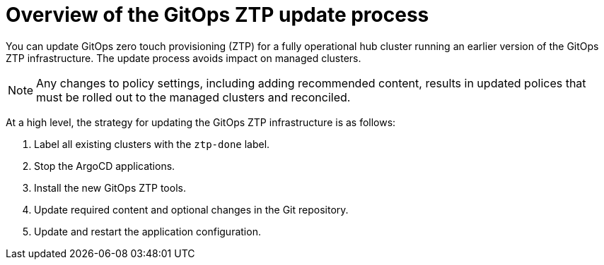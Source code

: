 // Module included in the following assemblies:
//
// * scalability_and_performance/ztp_far_edge/ztp-updating-gitops.adoc

:_mod-docs-content-type: PROCEDURE
[id="ztp-updating-gitops-ztp_{context}"]
= Overview of the GitOps ZTP update process

You can update GitOps zero touch provisioning (ZTP) for a fully operational hub cluster running an earlier version of the GitOps ZTP infrastructure. The update process avoids impact on managed clusters.

[NOTE]
====
Any changes to policy settings, including adding recommended content, results in updated polices that must be rolled out to the managed clusters and reconciled.
====

At a high level, the strategy for updating the GitOps ZTP infrastructure is as follows:

. Label all existing clusters with the `ztp-done` label.

. Stop the ArgoCD applications.

. Install the new GitOps ZTP tools.

. Update required content and optional changes in the Git repository.

. Update and restart the application configuration.
